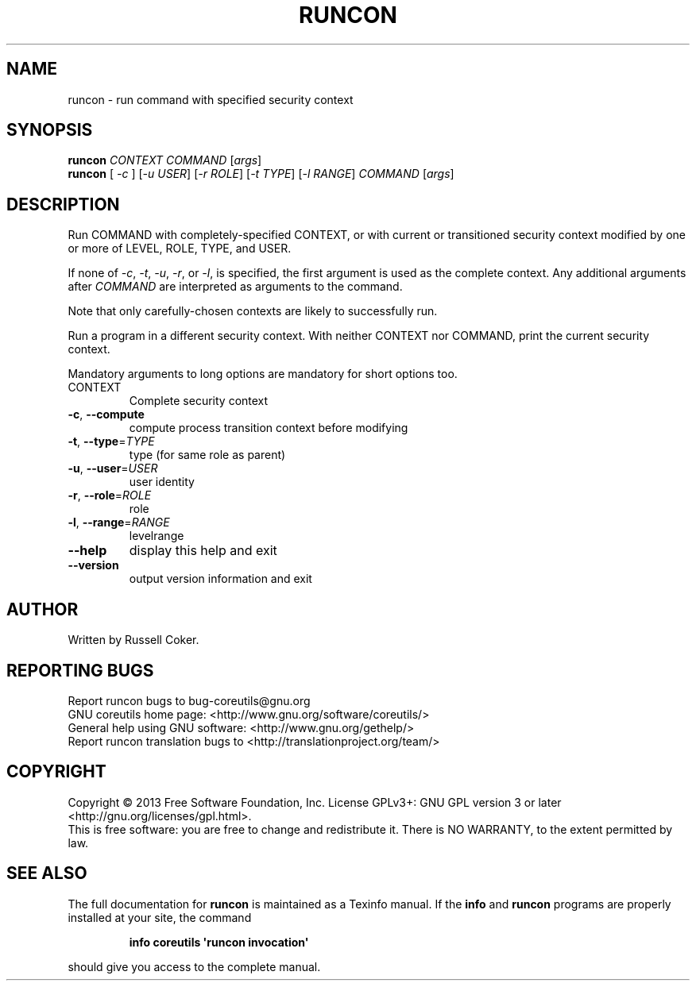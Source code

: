 .\" DO NOT MODIFY THIS FILE!  It was generated by help2man 1.35.
.TH RUNCON "1" "July 2018" "GNU coreutils 8.21" "User Commands"
.SH NAME
runcon \- run command with specified security context
.SH SYNOPSIS
.B runcon
\fICONTEXT COMMAND \fR[\fIargs\fR]
.br
.B runcon
[ \fI-c \fR] [\fI-u USER\fR] [\fI-r ROLE\fR] [\fI-t TYPE\fR] [\fI-l RANGE\fR] \fICOMMAND \fR[\fIargs\fR]
.SH DESCRIPTION
Run COMMAND with completely-specified CONTEXT, or with current or
transitioned security context modified by one or more of LEVEL,
ROLE, TYPE, and USER.
.PP
If none of \fI-c\fR, \fI-t\fR, \fI-u\fR, \fI-r\fR, or \fI-l\fR, is specified,
the first argument is used as the complete context.  Any additional
arguments after \fICOMMAND\fR are interpreted as arguments to the
command.
.PP
Note that only carefully-chosen contexts are likely to successfully
run.
.PP
Run a program in a different security context.
With neither CONTEXT nor COMMAND, print the current security context.
.PP
Mandatory arguments to long options are mandatory for short options too.
.TP
CONTEXT
Complete security context
.TP
\fB\-c\fR, \fB\-\-compute\fR
compute process transition context before modifying
.TP
\fB\-t\fR, \fB\-\-type\fR=\fITYPE\fR
type (for same role as parent)
.TP
\fB\-u\fR, \fB\-\-user\fR=\fIUSER\fR
user identity
.TP
\fB\-r\fR, \fB\-\-role\fR=\fIROLE\fR
role
.TP
\fB\-l\fR, \fB\-\-range\fR=\fIRANGE\fR
levelrange
.TP
\fB\-\-help\fR
display this help and exit
.TP
\fB\-\-version\fR
output version information and exit
.SH AUTHOR
Written by Russell Coker.
.SH "REPORTING BUGS"
Report runcon bugs to bug\-coreutils@gnu.org
.br
GNU coreutils home page: <http://www.gnu.org/software/coreutils/>
.br
General help using GNU software: <http://www.gnu.org/gethelp/>
.br
Report runcon translation bugs to <http://translationproject.org/team/>
.SH COPYRIGHT
Copyright \(co 2013 Free Software Foundation, Inc.
License GPLv3+: GNU GPL version 3 or later <http://gnu.org/licenses/gpl.html>.
.br
This is free software: you are free to change and redistribute it.
There is NO WARRANTY, to the extent permitted by law.
.SH "SEE ALSO"
The full documentation for
.B runcon
is maintained as a Texinfo manual.  If the
.B info
and
.B runcon
programs are properly installed at your site, the command
.IP
.B info coreutils \(aqruncon invocation\(aq
.PP
should give you access to the complete manual.
